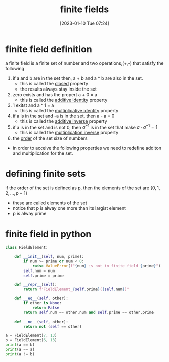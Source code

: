 #+title:      finite fields
#+date:       [2023-01-10 Tue 07:24]
#+filetags:   :math:
#+identifier: 20230110T072424

* finite field definition

a finite field is a finite set of number and two operations,(+,-) that satisfy the following

1. if a and b are in the set then, a + b and a * b are also in the set.
   - this is called the _closed_ property
   - the results always stay inside the set

2. zero exists and has the propert a + 0 = a
   - this is called the _additive identity_ property

3. 1 exitst and a * 1 = a
   - this is called the _multiplicative identity_ property

4. if a is in the set and -a is in the set, then a - a = 0
   - this is called the _additive inverse_ property

5. if a is in the set and is not 0, then $a^{-1}$ is in the set that make $a \cdot a^{-1} = 1$
   - this is called the _multiplication inverse_ property

6. the _order_ of the set size of numbers
   
- in order to acceive the following properties we need to redefine additon and multiplication for the set.

* defining finite sets

if the order of the set is defined as p, then the elements of the set are $\{0,1,2,\dots,p-1\}$

- these are called elements of the set
- notice that p is alway one more than its largist element
- p is alway prime
  
\begin{align*}
F_p  &= \{0,1,2,\dots,p-1\}\\
F_{11} &= \{0,1,2,3,4,5,6,7,8,9,10\}
\end{align*}

* finite field in python

#+begin_src python :results output
  class FieldElement:

      def __init__(self, num, prime):
          if num >= prime or num < 0:
              raise ValueError(f"{num} is not in finite field {prime}")
          self.num = num
          self.prime = prime

      def __repr__(self):
          return f"FieldElement_{self.prime}({self.num})"

      def __eq__(self, other):
          if other is None:
              return False
          return self.num == other.num and self.prime == other.prime

      def __ne__(self, other):
          return not (self == other)

  a = FieldElement(7, 13)
  b = FieldElement(6, 13)
  print(a == b)
  print(a == a)
  print(a != b)
#+end_src

#+RESULTS:
: False
: True
: True

